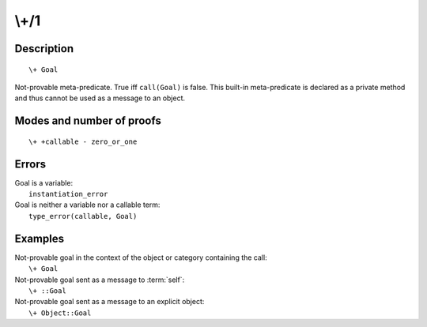 ..
   This file is part of Logtalk <https://logtalk.org/>  
   Copyright 1998-2019 Paulo Moura <pmoura@logtalk.org>

   Licensed under the Apache License, Version 2.0 (the "License");
   you may not use this file except in compliance with the License.
   You may obtain a copy of the License at

       http://www.apache.org/licenses/LICENSE-2.0

   Unless required by applicable law or agreed to in writing, software
   distributed under the License is distributed on an "AS IS" BASIS,
   WITHOUT WARRANTIES OR CONDITIONS OF ANY KIND, either express or implied.
   See the License for the specific language governing permissions and
   limitations under the License.


.. index:: pair: \+/1; Built-in method
.. _methods_not_1:

\\+/1
=====

Description
-----------

::

   \+ Goal

Not-provable meta-predicate. True iff ``call(Goal)`` is false. This
built-in meta-predicate is declared as a private method and thus cannot
be used as a message to an object.

Modes and number of proofs
--------------------------

::

   \+ +callable - zero_or_one

Errors
------

| Goal is a variable:
|     ``instantiation_error``
| Goal is neither a variable nor a callable term:
|     ``type_error(callable, Goal)``

Examples
--------

| Not-provable goal in the context of the object or category containing the call:
|     ``\+ Goal``
| Not-provable goal sent as a message to :term:`self`:
|     ``\+ ::Goal``
| Not-provable goal sent as a message to an explicit object:
|     ``\+ Object::Goal``

.. seealso::

   :ref:`methods_call_N`,
   :ref:`methods_ignore_1`,
   :ref:`methods_once_1`
